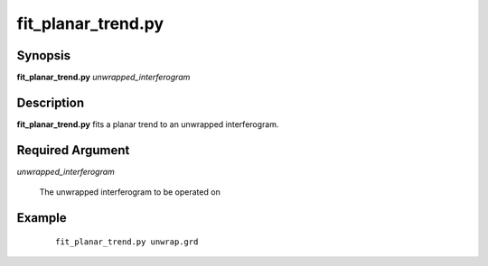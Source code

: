 .. index:: ! fit_planar_trend.py

*******************
fit_planar_trend.py
*******************

Synopsis
--------
**fit_planar_trend.py** *unwrapped_interferogram* 

Description
-----------
**fit_planar_trend.py** fits a planar trend to an unwrapped interferogram. 

Required Argument
-----------------

*unwrapped_interferogram*

	The unwrapped interferogram to be operated on

Example
-------
 ::

    fit_planar_trend.py unwrap.grd 

